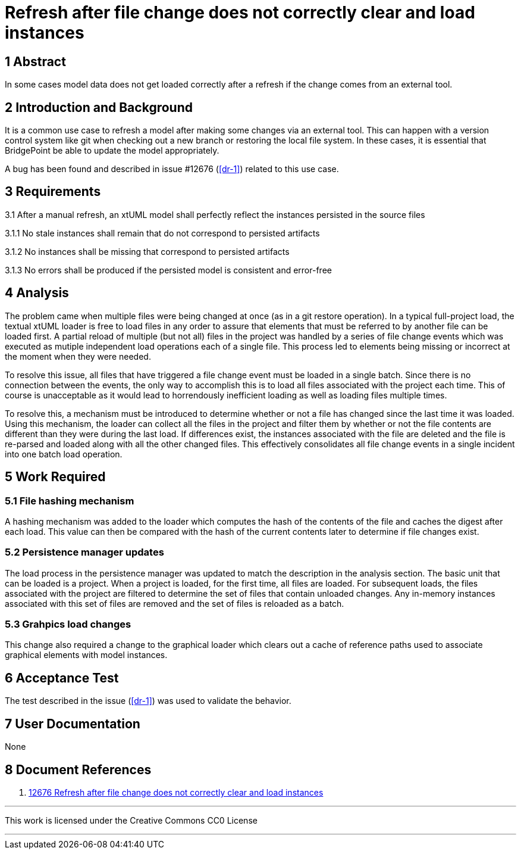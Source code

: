 = Refresh after file change does not correctly clear and load instances

== 1 Abstract

In some cases model data does not get loaded correctly after a refresh if the
change comes from an external tool.

== 2 Introduction and Background

It is a common use case to refresh a model after making some changes via an
external tool. This can happen with a version control system like git when
checking out a new branch or restoring the local file system. In these cases,
it is essential that BridgePoint be able to update the model appropriately.

A bug has been found and described in issue #12676 (<<dr-1>>) related to this
use case.

== 3 Requirements

3.1 After a manual refresh, an xtUML model shall perfectly reflect the
instances persisted in the source files

3.1.1 No stale instances shall remain that do not correspond to persisted
artifacts

3.1.2 No instances shall be missing that correspond to persisted artifacts

3.1.3 No errors shall be produced if the persisted model is consistent and
error-free

== 4 Analysis

The problem came when multiple files were being changed at once (as in a git
restore operation). In a typical full-project load, the textual xtUML loader is
free to load files in any order to assure that elements that must be referred
to by another file can be loaded first. A partial reload of multiple (but not
all) files in the project was handled by a series of file change events which
was executed as mutiple independent load operations each of a single file. This
process led to elements being missing or incorrect at the moment when they were
needed.

To resolve this issue, all files that have triggered a file change event must
be loaded in a single batch. Since there is no connection between the events,
the only way to accomplish this is to load all files associated with the
project each time. This of course is unacceptable as it would lead to
horrendously inefficient loading as well as loading files multiple times.

To resolve this, a mechanism must be introduced to determine whether or not a
file has changed since the last time it was loaded. Using this mechanism, the
loader can collect all the files in the project and filter them by whether or
not the file contents are different than they were during the last load. If
differences exist, the instances associated with the file are deleted and the
file is re-parsed and loaded along with all the other changed files. This
effectively consolidates all file change events in a single incident into one
batch load operation.

== 5 Work Required

=== 5.1 File hashing mechanism

A hashing mechanism was added to the loader which computes the hash of the
contents of the file and caches the digest after each load. This value can then
be compared with the hash of the current contents later to determine if file
changes exist.

=== 5.2 Persistence manager updates

The load process in the persistence manager was updated to match the
description in the analysis section. The basic unit that can be loaded is a
project. When a project is loaded, for the first time, all files are loaded.
For subsequent loads, the files associated with the project are filtered to
determine the set of files that contain unloaded changes. Any in-memory
instances associated with this set of files are removed and the set of files is
reloaded as a batch.

=== 5.3 Grahpics load changes

This change also required a change to the graphical loader which clears out a
cache of reference paths used to associate graphical elements with model
instances.

== 6 Acceptance Test

The test described in the issue (<<dr-1>>) was used to validate the behavior.

== 7 User Documentation

None

== 8 Document References

. [[dr-1]] https://support.onefact.net/issues/12676[12676 Refresh after file change does not correctly clear and load instances]

---

This work is licensed under the Creative Commons CC0 License

---
